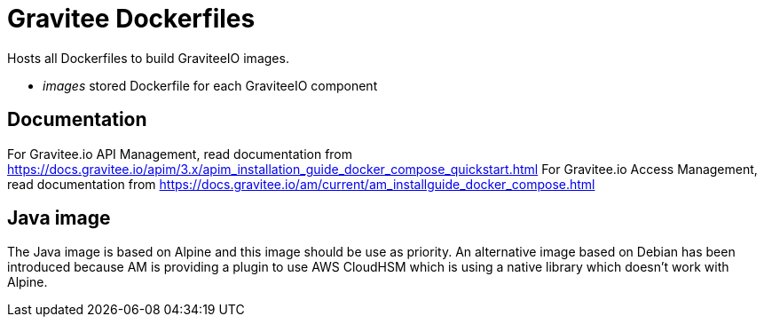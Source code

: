 = Gravitee Dockerfiles

ifdef::env-github[]
image:https://f.hubspotusercontent40.net/hubfs/7600448/gravitee-github-button.jpg["Join the community forum", link="https://community.gravitee.io?utm_source=readme", height=20]
endif::[]

Hosts all Dockerfiles to build GraviteeIO images.
 
  * _images_ stored Dockerfile for each GraviteeIO component

== Documentation

For Gravitee.io API Management, read documentation from https://docs.gravitee.io/apim/3.x/apim_installation_guide_docker_compose_quickstart.html
For Gravitee.io Access Management, read documentation from https://docs.gravitee.io/am/current/am_installguide_docker_compose.html

== Java image

The Java image is based on Alpine and this image should be use as priority. 
An alternative image based on Debian has been introduced because AM is providing a plugin to use AWS CloudHSM which is using a native library which doesn't work with Alpine.